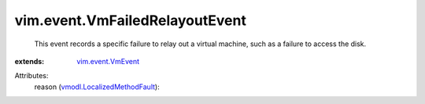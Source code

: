 .. _vim.event.VmEvent: ../../vim/event/VmEvent.rst

.. _vmodl.LocalizedMethodFault: ../../vmodl/LocalizedMethodFault.rst


vim.event.VmFailedRelayoutEvent
===============================
  This event records a specific failure to relay out a virtual machine, such as a failure to access the disk.
:extends: vim.event.VmEvent_

Attributes:
    reason (`vmodl.LocalizedMethodFault`_):

